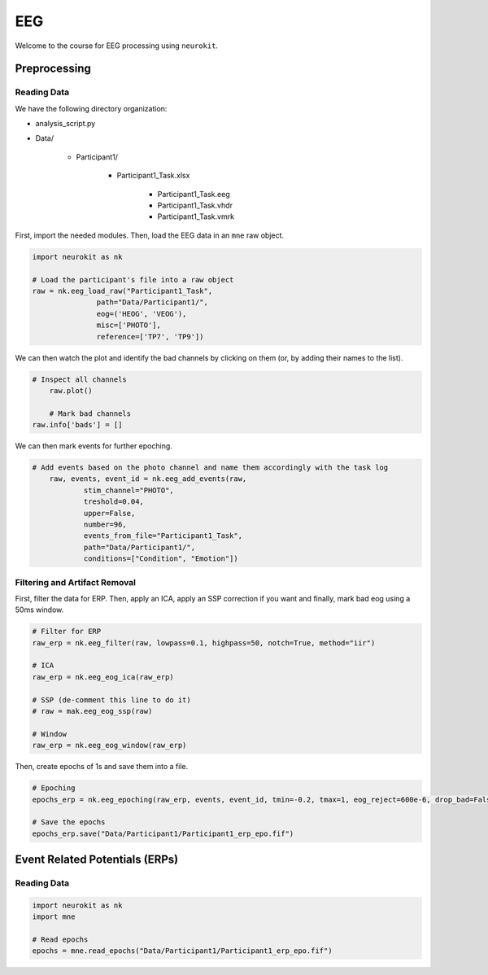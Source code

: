 EEG
###

Welcome to the course for EEG processing using ``neurokit``.

Preprocessing
=============


Reading Data 
------------

We have the following directory organization:

- analysis_script.py

- Data/

   - Participant1/
   
      - Participant1_Task.xlsx
	  
	  - Participant1_Task.eeg
	  
	  - Participant1_Task.vhdr
	  
	  - Participant1_Task.vmrk

First, import the needed modules. Then, load the EEG data in an ``mne`` raw object.


.. code-block:: python

   import neurokit as nk
	
   # Load the participant's file into a raw object
   raw = nk.eeg_load_raw("Participant1_Task",
                  path="Data/Participant1/",
                  eog=('HEOG', 'VEOG'),
                  misc=['PHOTO'],
                  reference=['TP7', 'TP9'])

We can then watch the plot and identify the bad channels by clicking on them (or, by adding their names to the list).

.. code-block:: python

    # Inspect all channels
	raw.plot()
	
	# Mark bad channels
    raw.info['bads'] = []

.. figure:: img/Tuto_EEG_1.png
   :alt: eeg preprocessing channels see plot
   :align: right
   
We can then mark events for further epoching.

.. code-block:: python

    # Add events based on the photo channel and name them accordingly with the task log
	raw, events, event_id = nk.eeg_add_events(raw,
		stim_channel="PHOTO",
		treshold=0.04,
		upper=False,
		number=96,
		events_from_file="Participant1_Task",
		path="Data/Participant1/",
		conditions=["Condition", "Emotion"])
											  
											  
Filtering and Artifact Removal
------------------------------


First, filter the data for ERP. Then, apply an ICA, apply an SSP correction if you want and finally, mark bad eog using a 50ms window.

.. code-block:: python

	# Filter for ERP
	raw_erp = nk.eeg_filter(raw, lowpass=0.1, highpass=50, notch=True, method="iir")
	
	# ICA
	raw_erp = nk.eeg_eog_ica(raw_erp)

	# SSP (de-comment this line to do it)
	# raw = mak.eeg_eog_ssp(raw)

	# Window
	raw_erp = nk.eeg_eog_window(raw_erp)

Then, create epochs of 1s and save them into a file.

.. code-block:: python

	# Epoching
	epochs_erp = nk.eeg_epoching(raw_erp, events, event_id, tmin=-0.2, tmax=1, eog_reject=600e-6, drop_bad=False)

	# Save the epochs
	epochs_erp.save("Data/Participant1/Participant1_erp_epo.fif")

	

	
Event Related Potentials (ERPs)
===============================


Reading Data 
------------

.. code-block:: python

	import neurokit as nk
	import mne

	# Read epochs
	epochs = mne.read_epochs("Data/Participant1/Participant1_erp_epo.fif")
	